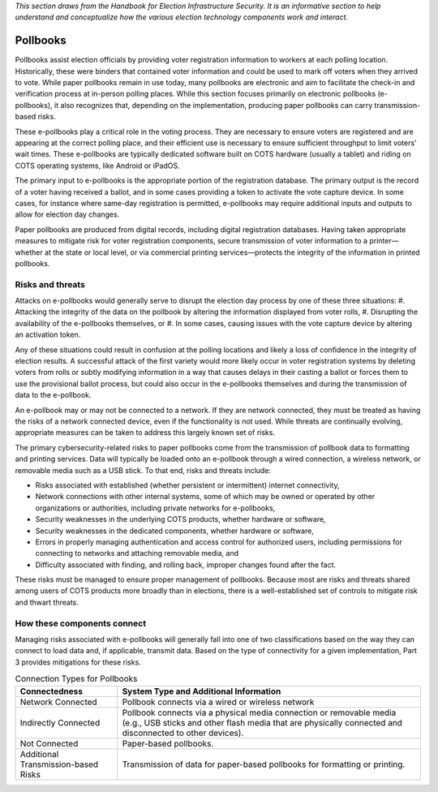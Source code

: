 ..
  Created by: mike garcia
  To: remake of generalized election architecture section of the Handbook

*This section draws from the Handbook for Election Infrastructure Security. It is an informative section to help understand and conceptualize how the various election technology components work and interact.*

Pollbooks
*********

Pollbooks assist election officials by providing voter registration information to workers at each polling location. Historically, these were binders that contained voter information and could be used to mark off voters when they arrived to vote. While paper pollbooks remain in use today, many pollbooks are electronic and aim to facilitate the check-in and verification process at in-person polling places. While this section focuses primarily on electronic pollbooks (e-pollbooks), it also recognizes that, depending on the implementation, producing paper pollbooks can carry transmission-based risks.

These e-pollbooks play a critical role in the voting process. They are necessary to ensure voters are registered and are appearing at the correct polling place, and their efficient use is necessary to ensure sufficient throughput to limit voters’ wait times. These e-pollbooks are typically dedicated software built on COTS hardware (usually a tablet) and riding on COTS operating systems, like Android or iPadOS.

The primary input to e-pollbooks is the appropriate portion of the registration database. The primary output is the record of a voter having received a ballot, and in some cases providing a token to activate the vote capture device. In some cases, for instance where same-day registration is permitted, e-pollbooks may require additional inputs and outputs to allow for election day changes.

Paper pollbooks are produced from digital records, including digital registration databases. Having taken appropriate measures to mitigate risk for voter registration components, secure transmission of voter information to a printer—whether at the state or local level, or via commercial printing services—protects the integrity of the information in printed pollbooks.

Risks and threats
&&&&&&&&&&&&&&&&&

Attacks on e-pollbooks would generally serve to disrupt the election day process by one of these three situations: 
#. Attacking the integrity of the data on the pollbook by altering the information displayed from voter rolls,
#. Disrupting the availability of the e-pollbooks themselves, or 
#. In some cases, causing issues with the vote capture device by altering an activation token. 

Any of these situations could result in confusion at the polling locations and likely a loss of confidence in the integrity of election results. A successful attack of the first variety would more likely occur in voter registration systems by deleting voters from rolls or subtly modifying information in a way that causes delays in their casting a ballot or forces them to use the provisional ballot process, but could also occur in the e-pollbooks themselves and during the transmission of data to the e-pollbook.

An e-pollbook may or may not be connected to a network. If they are network connected, they must be treated as having the risks of a network connected device, even if the functionality is not used. While threats are continually evolving, appropriate measures can be taken to address this largely known set of risks.

The primary cybersecurity-related risks to paper pollbooks come from the transmission of pollbook data to formatting and printing services. Data will typically be loaded onto an e-pollbook through a wired connection, a wireless network, or removable media such as a USB stick. To that end, risks and threats include:

* Risks associated with established (whether persistent or intermittent) internet connectivity,
* Network connections with other internal systems, some of which may be owned or operated by other organizations or authorities, including private networks for e-pollbooks,
* Security weaknesses in the underlying COTS products, whether hardware or software,
* Security weaknesses in the dedicated components, whether hardware or software,
* Errors in properly managing authentication and access control for authorized users, including permissions for connecting to networks and attaching removable media, and
* Difficulty associated with finding, and rolling back, improper changes found after the fact.

These risks must be managed to ensure proper management of pollbooks. Because most are risks and threats shared among users of COTS products more broadly than in elections, there is a well-established set of controls to mitigate risk and thwart threats.

How these components connect
&&&&&&&&&&&&&&&&&&&&&&&&&&&&

Managing risks associated with e-pollbooks will generally fall into one of two classifications based on the way they can connect to load data and, if applicable, transmit data. Based on the type of connectivity for a given implementation, Part 3 provides mitigations for these risks.

.. table:: Connection Types for Pollbooks
   :widths: auto

   ===================================  ============================================================================
   Connectedness                        System Type and Additional Information
   ===================================  ============================================================================
   Network Connected                    Pollbook connects via a wired or wireless network 
   Indirectly Connected                 Pollbook connects via a physical media connection or removable media (e.g., USB sticks and other flash media that are physically connected and disconnected to other devices).
   Not Connected                        Paper-based pollbooks.
   Additional Transmission-based Risks  Transmission of data for paper-based pollbooks for formatting or printing.
   ===================================  ============================================================================
